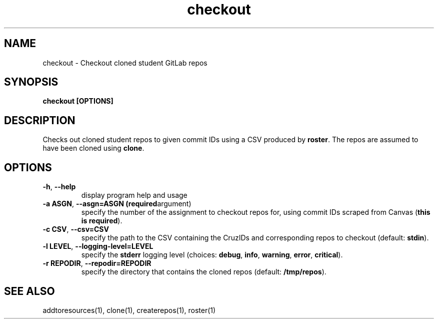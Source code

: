 .TH checkout 1 "" "" gitlab-canvas-utils

.SH NAME
checkout - Checkout cloned student GitLab repos

.SH SYNOPSIS
.B checkout [OPTIONS]

.SH DESCRIPTION
Checks out cloned student repos to given commit IDs using a CSV produced by
\fBroster\fP. The repos are assumed to have been cloned using \fBclone\fP.

.SH OPTIONS
.TP
.BR -h ", " --help
display program help and usage

.TP
.BR -a " " ASGN ", " --asgn=ASGN " " (required argument)
specify the number of the assignment to checkout repos for, using commit IDs
scraped from Canvas (\fBthis is required\fP).

.TP
.BR -c " " CSV ", " --csv=CSV
specify the path to the CSV containing the CruzIDs and corresponding repos to
checkout (default: \fBstdin\fP).

.TP
.BR -l " " LEVEL ", " --logging-level=LEVEL
specify the \fBstderr\fP logging level (choices:
\fBdebug\fP, \fBinfo\fP, \fBwarning\fP, \fBerror\fP, \fBcritical\fP).

.TP
.BR -r " " REPODIR ", " --repodir=REPODIR
specify the directory that contains the cloned repos (default:
\fB/tmp/repos\fP).

.SH SEE ALSO
addtoresources(1),
clone(1),
createrepos(1),
roster(1)
